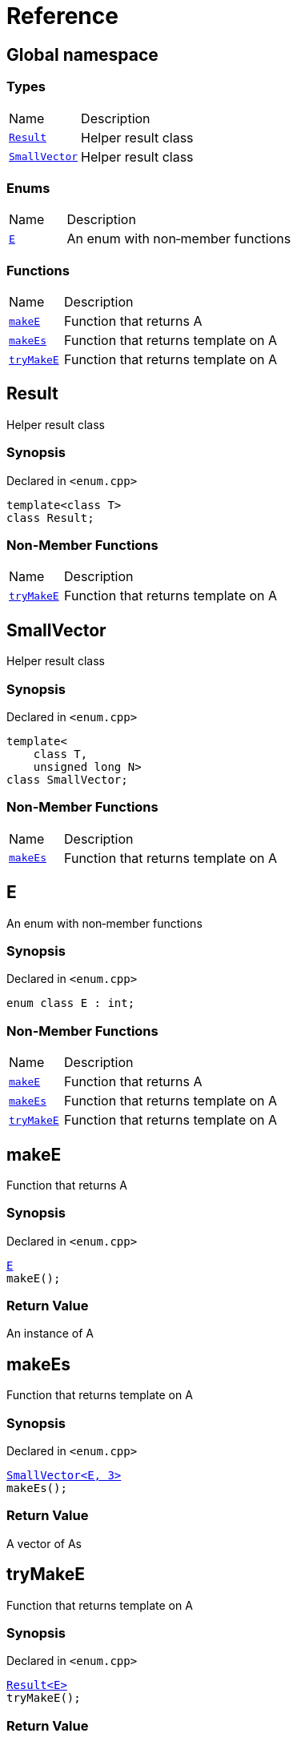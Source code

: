 = Reference
:mrdocs:

[#index]
== Global namespace

=== Types

[cols="1,4"]
|===
| Name| Description
| link:#Result[`Result`] 
| Helper result class
| link:#SmallVector[`SmallVector`] 
| Helper result class
|===

=== Enums

[cols="1,4"]
|===
| Name| Description
| link:#E[`E`] 
| An enum with non&hyphen;member functions
|===

=== Functions

[cols="1,4"]
|===
| Name| Description
| link:#makeE[`makeE`] 
| Function that returns A
| link:#makeEs[`makeEs`] 
| Function that returns template on A
| link:#tryMakeE[`tryMakeE`] 
| Function that returns template on A
|===

[#Result]
== Result

Helper result class

=== Synopsis

Declared in `&lt;enum&period;cpp&gt;`

[source,cpp,subs="verbatim,replacements,macros,-callouts"]
----
template&lt;class T&gt;
class Result;
----

=== Non-Member Functions

[cols="1,4"]
|===
| Name
| Description
| link:#tryMakeE[`tryMakeE`]
| Function that returns template on A
|===

[#SmallVector]
== SmallVector

Helper result class

=== Synopsis

Declared in `&lt;enum&period;cpp&gt;`

[source,cpp,subs="verbatim,replacements,macros,-callouts"]
----
template&lt;
    class T,
    unsigned long N&gt;
class SmallVector;
----

=== Non-Member Functions

[cols="1,4"]
|===
| Name
| Description
| link:#makeEs[`makeEs`]
| Function that returns template on A
|===

[#E]
== E

An enum with non&hyphen;member functions

=== Synopsis

Declared in `&lt;enum&period;cpp&gt;`

[source,cpp,subs="verbatim,replacements,macros,-callouts"]
----
enum class E : int;
----

=== Non-Member Functions

[cols="1,4"]
|===
| Name
| Description
| link:#makeE[`makeE`]
| Function that returns A
| link:#makeEs[`makeEs`]
| Function that returns template on A
| link:#tryMakeE[`tryMakeE`]
| Function that returns template on A
|===

[#makeE]
== makeE

Function that returns A

=== Synopsis

Declared in `&lt;enum&period;cpp&gt;`

[source,cpp,subs="verbatim,replacements,macros,-callouts"]
----
link:#E[E]
makeE();
----

=== Return Value

An instance of A

[#makeEs]
== makeEs

Function that returns template on A

=== Synopsis

Declared in `&lt;enum&period;cpp&gt;`

[source,cpp,subs="verbatim,replacements,macros,-callouts"]
----
link:#SmallVector[SmallVector&lt;E, 3&gt;]
makeEs();
----

=== Return Value

A vector of As

[#tryMakeE]
== tryMakeE

Function that returns template on A

=== Synopsis

Declared in `&lt;enum&period;cpp&gt;`

[source,cpp,subs="verbatim,replacements,macros,-callouts"]
----
link:#Result[Result&lt;E&gt;]
tryMakeE();
----

=== Return Value

An instance of A or an error


[.small]#Created with https://www.mrdocs.com[MrDocs]#
